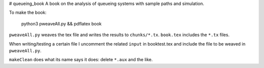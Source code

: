 # queueing_book
A book on the analysis of queueing systems with sample paths and simulation. 

To make the book:

  python3 pweaveAll.py && pdflatex book

``pweaveAll.py`` weaves  the tex file and writes the results to 
``chunks/*.tx``.  ``book.tex`` includes the ``*.tx`` files.

When writing/testing a certain file I uncomment the related ``input``
in booktest.tex and include the file to be weaved in ``pweaveAll.py``.

``makeClean`` does what its name says it does: delete ``*.aux`` and the like. 


